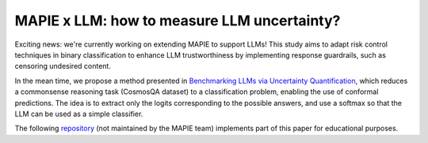 .. title:: MAPIE x LLM: how to measure LLM uncertainty?

.. _mapie_llm:

############################################
MAPIE x LLM: how to measure LLM uncertainty?
############################################

Exciting news: we're currently working on extending MAPIE to support LLMs! This study aims to adapt risk control techniques in binary classification to enhance LLM trustworthiness by implementing response guardrails, such as censoring undesired content.

In the mean time, we propose a method presented in `Benchmarking LLMs via Uncertainty Quantification <https://arxiv.org/abs/2401.12794>`_, which reduces a commonsense reasoning task (CosmosQA dataset) to a classification problem, enabling the use of conformal predictions. The idea is to extract only the logits corresponding to the possible answers, and use a softmax so that the LLM can be used as a simple classifier.

The following `repository <https://github.com/vincentblot28/mapie_llm>`_ (not maintained by the MAPIE team) implements part of this paper for educational purposes.